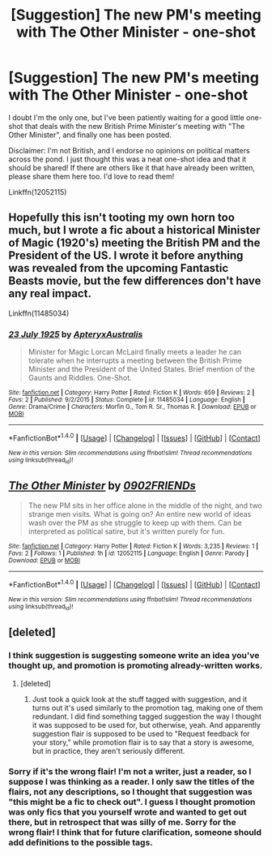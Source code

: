 #+TITLE: [Suggestion] The new PM's meeting with The Other Minister - one-shot

* [Suggestion] The new PM's meeting with The Other Minister - one-shot
:PROPERTIES:
:Author: sunshineallday
:Score: 6
:DateUnix: 1468632407.0
:DateShort: 2016-Jul-16
:FlairText: Suggestion
:END:
I doubt I'm the only one, but I've been patiently waiting for a good little one-shot that deals with the new British Prime Minister's meeting with "The Other Minister", and finally one has been posted.

Disclaimer: I'm not British, and I endorse no opinions on political matters across the pond. I just thought this was a neat one-shot idea and that it should be shared! If there are others like it that have already been written, please share them here too. I'd love to read them!

Linkffn(12052115)


** Hopefully this isn't tooting my own horn too much, but I wrote a fic about a historical Minister of Magic (1920's) meeting the British PM and the President of the US. I wrote it before anything was revealed from the upcoming Fantastic Beasts movie, but the few differences don't have any real impact.

Linkffn(11485034)
:PROPERTIES:
:Author: ApteryxAustralis
:Score: 2
:DateUnix: 1468735655.0
:DateShort: 2016-Jul-17
:END:

*** [[http://www.fanfiction.net/s/11485034/1/][*/23 July 1925/*]] by [[https://www.fanfiction.net/u/7098030/ApteryxAustralis][/ApteryxAustralis/]]

#+begin_quote
  Minister for Magic Lorcan McLaird finally meets a leader he can tolerate when he interrupts a meeting between the British Prime Minister and the President of the United States. Brief mention of the Gaunts and Riddles. One-Shot.
#+end_quote

^{/Site/: [[http://www.fanfiction.net/][fanfiction.net]] *|* /Category/: Harry Potter *|* /Rated/: Fiction K *|* /Words/: 659 *|* /Reviews/: 2 *|* /Favs/: 2 *|* /Published/: 9/2/2015 *|* /Status/: Complete *|* /id/: 11485034 *|* /Language/: English *|* /Genre/: Drama/Crime *|* /Characters/: Morfin G., Tom R. Sr., Thomas R. *|* /Download/: [[http://www.ff2ebook.com/old/ffn-bot/index.php?id=11485034&source=ff&filetype=epub][EPUB]] or [[http://www.ff2ebook.com/old/ffn-bot/index.php?id=11485034&source=ff&filetype=mobi][MOBI]]}

--------------

*FanfictionBot*^{1.4.0} *|* [[[https://github.com/tusing/reddit-ffn-bot/wiki/Usage][Usage]]] | [[[https://github.com/tusing/reddit-ffn-bot/wiki/Changelog][Changelog]]] | [[[https://github.com/tusing/reddit-ffn-bot/issues/][Issues]]] | [[[https://github.com/tusing/reddit-ffn-bot/][GitHub]]] | [[[https://www.reddit.com/message/compose?to=tusing][Contact]]]

^{/New in this version: Slim recommendations using/ ffnbot!slim! /Thread recommendations using/ linksub(thread_id)!}
:PROPERTIES:
:Author: FanfictionBot
:Score: 2
:DateUnix: 1468735685.0
:DateShort: 2016-Jul-17
:END:


** [[http://www.fanfiction.net/s/12052115/1/][*/The Other Minister/*]] by [[https://www.fanfiction.net/u/7437348/0902FRIENDs][/0902FRIENDs/]]

#+begin_quote
  The new PM sits in her office alone in the middle of the night, and two strange men visits. What is going on? An entire new world of ideas wash over the PM as she struggle to keep up with them. Can be interpreted as political satire, but it's written purely for fun.
#+end_quote

^{/Site/: [[http://www.fanfiction.net/][fanfiction.net]] *|* /Category/: Harry Potter *|* /Rated/: Fiction K *|* /Words/: 3,235 *|* /Reviews/: 1 *|* /Favs/: 2 *|* /Follows/: 1 *|* /Published/: 1h *|* /id/: 12052115 *|* /Language/: English *|* /Genre/: Parody *|* /Download/: [[http://www.ff2ebook.com/old/ffn-bot/index.php?id=12052115&source=ff&filetype=epub][EPUB]] or [[http://www.ff2ebook.com/old/ffn-bot/index.php?id=12052115&source=ff&filetype=mobi][MOBI]]}

--------------

*FanfictionBot*^{1.4.0} *|* [[[https://github.com/tusing/reddit-ffn-bot/wiki/Usage][Usage]]] | [[[https://github.com/tusing/reddit-ffn-bot/wiki/Changelog][Changelog]]] | [[[https://github.com/tusing/reddit-ffn-bot/issues/][Issues]]] | [[[https://github.com/tusing/reddit-ffn-bot/][GitHub]]] | [[[https://www.reddit.com/message/compose?to=tusing][Contact]]]

^{/New in this version: Slim recommendations using/ ffnbot!slim! /Thread recommendations using/ linksub(thread_id)!}
:PROPERTIES:
:Author: FanfictionBot
:Score: 1
:DateUnix: 1468632469.0
:DateShort: 2016-Jul-16
:END:


** [deleted]
:PROPERTIES:
:Score: 1
:DateUnix: 1468644272.0
:DateShort: 2016-Jul-16
:END:

*** I think suggestion is suggesting someone write an idea you've thought up, and promotion is promoting already-written works.
:PROPERTIES:
:Author: dysphere
:Score: 3
:DateUnix: 1468644476.0
:DateShort: 2016-Jul-16
:END:

**** [deleted]
:PROPERTIES:
:Score: 2
:DateUnix: 1468644702.0
:DateShort: 2016-Jul-16
:END:

***** Just took a quick look at the stuff tagged with suggestion, and it turns out it's used similarly to the promotion tag, making one of them redundant. I did find something tagged suggestion the way I thought it was supposed to be used for, but otherwise, yeah. And apparently suggestion flair is supposed to be used to "Request feedback for your story," while promotion flair is to say that a story is awesome, but in practice, they aren't seriously different.
:PROPERTIES:
:Author: dysphere
:Score: 1
:DateUnix: 1468644991.0
:DateShort: 2016-Jul-16
:END:


*** Sorry if it's the wrong flair! I'm not a writer, just a reader, so I suppose I was thinking as a reader. I only saw the titles of the flairs, not any descriptions, so I thought that suggestion was "this might be a fic to check out". I guess I thought promotion was only fics that you yourself wrote and wanted to get out there, but in retrospect that was silly of me. Sorry for the wrong flair! I think that for future clarification, someone should add definitions to the possible tags.
:PROPERTIES:
:Author: sunshineallday
:Score: 1
:DateUnix: 1468645999.0
:DateShort: 2016-Jul-16
:END:
